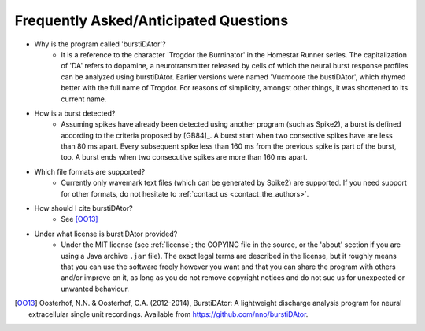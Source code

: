 Frequently Asked/Anticipated Questions
======================================

- Why is the program called 'burstiDAtor'?
    + It is a reference to the character 'Trogdor the Burninator' in the Homestar Runner series. The capitalization of 'DA' refers to dopamine, a neurotransmitter released by cells of which the neural burst response profiles can be analyzed using burstiDAtor. 
      Earlier versions were named 'Vucmoore the bustiDAtor', which rhymed better with the full name of Trogdor. For reasons of simplicity, amongst other things, it was shortened to its current name.

.. _`burst_detection`:

- How is a burst detected?
    + Assuming spikes have already been detected using another program (such as Spike2), a burst is defined according to the criteria proposed by [GB84]_. A burst start when two consective spikes have are less than 80 ms apart. Every subsequent spike less than 160 ms from the previous spike is part of the burst, too. A burst ends when two consecutive spikes are more than 160 ms apart.

- Which file formats are supported?
    + Currently only wavemark text files (which can be generated by Spike2) are supported. If you need support for other formats, do not hesitate to :ref:`contact us <contact_the_authors>`.

- How should I cite burstiDAtor?
    + See [OO13]_

- Under what license is burstiDAtor provided?
    + Under the MIT license (see :ref:`license`; the COPYING file in the source, or the 'about' section if you are using a Java archive ``.jar`` file). The exact legal terms are described in the license, but it roughly means that you can use the software freely however you want and that you can share the program with others and/or improve on it, as long as you do not remove copyright notices and do not sue us for unexpected or unwanted behaviour.

.. [OO13] Oosterhof, N.N. & Oosterhof, C.A. (2012-2014), BurstiDAtor: A lightweight discharge analysis program for neural extracellular single unit recordings. Available from https://github.com/nno/burstiDAtor.


